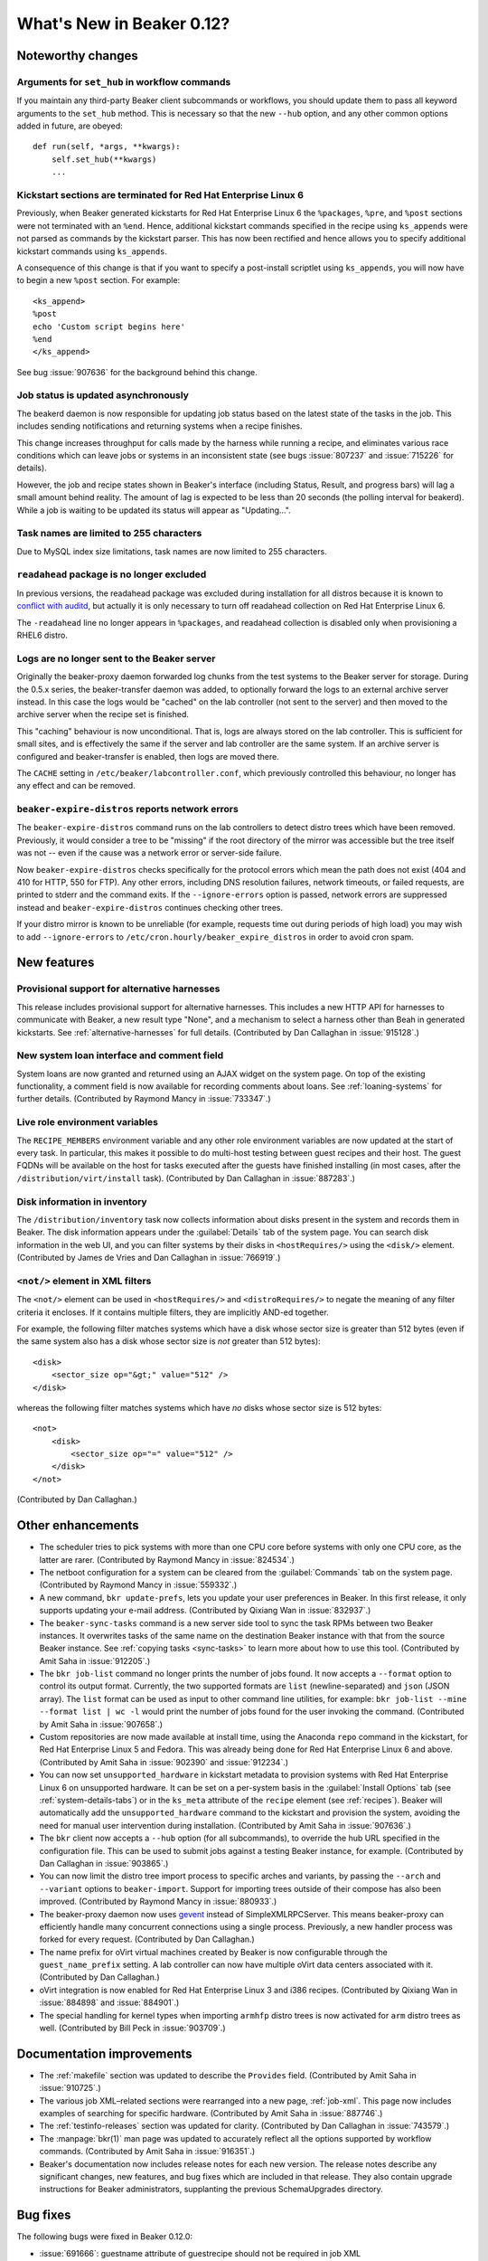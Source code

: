 What's New in Beaker 0.12?
==========================

Noteworthy changes
------------------

Arguments for ``set_hub`` in workflow commands
++++++++++++++++++++++++++++++++++++++++++++++

If you maintain any third-party Beaker client subcommands or workflows, you 
should update them to pass all keyword arguments to the ``set_hub`` method. 
This is necessary so that the new ``--hub`` option, and any other common 
options added in future, are obeyed::

    def run(self, *args, **kwargs):
        self.set_hub(**kwargs)
        ...

Kickstart sections are terminated for Red Hat Enterprise Linux 6
++++++++++++++++++++++++++++++++++++++++++++++++++++++++++++++++

Previously, when Beaker generated kickstarts for Red Hat Enterprise Linux 6 the 
``%packages``, ``%pre``, and ``%post`` sections were not terminated with an 
``%end``. Hence, additional kickstart commands specified in the recipe using 
``ks_appends`` were not parsed as commands by the kickstart parser. This has 
now been rectified and hence allows you to specify additional kickstart 
commands using ``ks_appends``.

A consequence of this change is that if you want to specify a post-install 
scriptlet using ``ks_appends``, you will now have to begin a
new ``%post`` section. For example::

    <ks_append>
    %post
    echo 'Custom script begins here'
    %end
    </ks_append>

See bug :issue:`907636` for the background behind this change.

Job status is updated asynchronously
++++++++++++++++++++++++++++++++++++

The beakerd daemon is now responsible for updating job status based on the 
latest state of the tasks in the job. This includes sending notifications and 
returning systems when a recipe finishes.

This change increases throughput for calls made by the harness while running 
a recipe, and eliminates various race conditions which can leave jobs or 
systems in an inconsistent state (see bugs :issue:`807237` and :issue:`715226` 
for details).

However, the job and recipe states shown in Beaker's interface (including 
Status, Result, and progress bars) will lag a small amount behind reality. The 
amount of lag is expected to be less than 20 seconds (the polling interval for 
beakerd). While a job is waiting to be updated its status will appear as 
"Updating…".

Task names are limited to 255 characters
++++++++++++++++++++++++++++++++++++++++

Due to MySQL index size limitations, task names are now limited to 255 
characters.

``readahead`` package is no longer excluded
+++++++++++++++++++++++++++++++++++++++++++

In previous versions, the readahead package was excluded during installation 
for all distros because it is known to `conflict with auditd 
<https://bugzilla.redhat.com/show_bug.cgi?id=561486>`__, but actually it is 
only necessary to turn off readahead collection on Red Hat Enterprise Linux 6.

The ``-readahead`` line no longer appears in ``%packages``, and readahead 
collection is disabled only when provisioning a RHEL6 distro.

Logs are no longer sent to the Beaker server
++++++++++++++++++++++++++++++++++++++++++++

Originally the beaker-proxy daemon forwarded log chunks from the test systems 
to the Beaker server for storage. During the 0.5.x series, the beaker-transfer 
daemon was added, to optionally forward the logs to an external archive server 
instead. In this case the logs would be "cached" on the lab controller (not 
sent to the server) and then moved to the archive server when the recipe set is 
finished.

This "caching" behaviour is now unconditional. That is, logs are always stored 
on the lab controller. This is sufficient for small sites, and is effectively 
the same if the server and lab controller are the same system. If an archive 
server is configured and beaker-transfer is enabled, then logs are moved there.

The ``CACHE`` setting in ``/etc/beaker/labcontroller.conf``, which previously 
controlled this behaviour, no longer has any effect and can be removed.

``beaker-expire-distros`` reports network errors
++++++++++++++++++++++++++++++++++++++++++++++++

The ``beaker-expire-distros`` command runs on the lab controllers to detect 
distro trees which have been removed. Previously, it would consider a tree to 
be "missing" if the root directory of the mirror was accessible but the tree 
itself was not -- even if the cause was a network error or server-side failure.

Now ``beaker-expire-distros`` checks specifically for the protocol errors which 
mean the path does not exist (404 and 410 for HTTP, 550 for FTP). Any other 
errors, including DNS resolution failures, network timeouts, or failed 
requests, are printed to stderr and the command exits. If the 
``--ignore-errors`` option is passed, network errors are suppressed instead and 
``beaker-expire-distros`` continues checking other trees.

If your distro mirror is known to be unreliable (for example, requests time out 
during periods of high load) you may wish to add ``--ignore-errors`` to 
``/etc/cron.hourly/beaker_expire_distros`` in order to avoid cron spam.

New features
------------

Provisional support for alternative harnesses
+++++++++++++++++++++++++++++++++++++++++++++

This release includes provisional support for alternative harnesses. This 
includes a new HTTP API for harnesses to communicate with Beaker, a new result 
type "None", and a mechanism to select a harness other than Beah in generated 
kickstarts. See :ref:`alternative-harnesses` for full details. (Contributed by 
Dan Callaghan in :issue:`915128`.)

New system loan interface and comment field
+++++++++++++++++++++++++++++++++++++++++++

System loans are now granted and returned using an AJAX widget on the system 
page. On top of the existing functionality, a comment field is now available 
for recording comments about loans. See :ref:`loaning-systems` for further 
details. (Contributed by Raymond Mancy in :issue:`733347`.)

Live role environment variables
+++++++++++++++++++++++++++++++

The ``RECIPE_MEMBERS`` environment variable and any other role environment 
variables are now updated at the start of every task. In particular, this makes 
it possible to do multi-host testing between guest recipes and their host. The 
guest FQDNs will be available on the host for tasks executed after the guests 
have finished installing (in most cases, after the 
``/distribution/virt/install`` task). (Contributed by Dan Callaghan in 
:issue:`887283`.)

Disk information in inventory
+++++++++++++++++++++++++++++

The ``/distribution/inventory`` task now collects information about disks 
present in the system and records them in Beaker. The disk information appears 
under the :guilabel:`Details` tab of the system page. You can search disk 
information in the web UI, and you can filter systems by their disks in 
``<hostRequires/>`` using the ``<disk/>`` element. (Contributed by James de 
Vries and Dan Callaghan in :issue:`766919`.)

``<not/>`` element in XML filters
+++++++++++++++++++++++++++++++++

The ``<not/>`` element can be used in ``<hostRequires/>`` and 
``<distroRequires/>`` to negate the meaning of any filter criteria it encloses. 
If it contains multiple filters, they are implicitly AND-ed together.

For example, the following filter matches systems which have a disk whose 
sector size is greater than 512 bytes (even if the same system also has a disk 
whose sector size is *not* greater than 512 bytes)::

    <disk>
        <sector_size op="&gt;" value="512" />
    </disk>

whereas the following filter matches systems which have *no* disks whose sector 
size is 512 bytes::

    <not>
        <disk>
            <sector_size op="=" value="512" />
        </disk>
    </not>

(Contributed by Dan Callaghan.)

Other enhancements
------------------

- The scheduler tries to pick systems with more than one CPU core before 
  systems with only one CPU core, as the latter are rarer. (Contributed by 
  Raymond Mancy in :issue:`824534`.)

- The netboot configuration for a system can be cleared from the
  :guilabel:`Commands` tab on the system page. (Contributed by Raymond Mancy in 
  :issue:`559332`.)

- A new command, ``bkr update-prefs``, lets you update your user preferences in
  Beaker. In this first release, it only supports updating your e-mail address. 
  (Contributed by Qixiang Wan in :issue:`832937`.)

- The ``beaker-sync-tasks`` command is a new server side tool to sync the task
  RPMs between two Beaker instances. It overwrites tasks of the same name on 
  the destination Beaker instance with that from the source Beaker instance. 
  See :ref:`copying tasks <sync-tasks>` to learn more about how to use this 
  tool. (Contributed by Amit Saha in :issue:`912205`.)

- The ``bkr job-list`` command no longer prints the number of jobs found. It
  now accepts a ``--format`` option to control its output format. Currently, 
  the two supported formats are ``list`` (newline-separated) and ``json`` (JSON 
  array). The ``list`` format can be used as input to other command line 
  utilities, for example: ``bkr job-list --mine --format list | wc -l`` would 
  print the number of jobs found for the user invoking the command. 
  (Contributed by Amit Saha in :issue:`907658`.)

- Custom repositories are now made available at install time, using the
  Anaconda ``repo`` command in the kickstart, for Red Hat Enterprise Linux 5 
  and Fedora. This was already being done for Red Hat Enterprise Linux 6 and 
  above. (Contributed by Amit Saha in :issue:`902390` and :issue:`912234`.)

- You can now set ``unsupported_hardware`` in kickstart metadata to provision
  systems with Red Hat Enterprise Linux 6 on unsupported hardware. It can be 
  set on a per-system basis in the :guilabel:`Install Options` tab (see 
  :ref:`system-details-tabs`) or in the ``ks_meta`` attribute of the ``recipe`` 
  element (see :ref:`recipes`). Beaker will automatically add the 
  ``unsupported_hardware`` command to the kickstart and provision the system, 
  avoiding the need for manual user intervention during installation. 
  (Contributed by Amit Saha in :issue:`907636`.)

- The ``bkr`` client now accepts a ``--hub`` option (for all subcommands), to
  override the hub URL specified in the configuration file. This can be used to 
  submit jobs against a testing Beaker instance, for example. (Contributed by 
  Dan Callaghan in :issue:`903865`.)

- You can now limit the distro tree import process to specific arches and
  variants, by passing the ``--arch`` and ``--variant`` options to 
  ``beaker-import``. Support for importing trees outside of their compose has 
  also been improved. (Contributed by Raymond Mancy in :issue:`880933`.)

- The beaker-proxy daemon now uses `gevent <http://www.gevent.org/>`_ instead
  of SimpleXMLRPCServer. This means beaker-proxy can efficiently handle many 
  concurrent connections using a single process. Previously, a new handler 
  process was forked for every request. (Contributed by Dan Callaghan.)

- The name prefix for oVirt virtual machines created by Beaker is now
  configurable through the ``guest_name_prefix`` setting. A lab controller can 
  now have multiple oVirt data centers associated with it. (Contributed by Dan 
  Callaghan.)

- oVirt integration is now enabled for Red Hat Enterprise Linux 3 and i386 
  recipes. (Contributed by Qixiang Wan in :issue:`884898` and :issue:`884901`.)

- The special handling for kernel types when importing ``armhfp`` distro trees
  is now activated for ``arm`` distro trees as well. (Contributed by Bill Peck 
  in :issue:`903709`.)

Documentation improvements
--------------------------

- The :ref:`makefile` section was updated to describe the ``Provides`` field. 
  (Contributed by Amit Saha in :issue:`910725`.)
- The various job XML–related sections were rearranged into a new page, 
  :ref:`job-xml`. This page now includes examples of searching for specific 
  hardware. (Contributed by Amit Saha in :issue:`887746`.)
- The :ref:`testinfo-releases` section was updated for clarity. (Contributed by 
  Dan Callaghan in :issue:`743579`.)
- The :manpage:`bkr(1)` man page was updated to accurately reflect all the 
  options supported by workflow commands. (Contributed by Amit Saha in 
  :issue:`916351`.)
- Beaker's documentation now includes release notes for each new version. The 
  release notes describe any significant changes, new features, and bug fixes 
  which are included in that release. They also contain upgrade instructions 
  for Beaker administrators, supplanting the previous SchemaUpgrades directory.

Bug fixes
---------

The following bugs were fixed in Beaker 0.12.0:

- :issue:`691666`: guestname attribute of guestrecipe should not be required in job XML
- :issue:`745971`: beaker-wizard should provide 'None' as possible value for attachment download
- :issue:`768381`: No Fedora repos in kickstart 
- :issue:`805791`: Typo in beaker-wizard: MaxLenghtTestName should be MaxLengthTestName
- :issue:`807237`: Job still running when all of its parts are completed
- :issue:`807991`: Unexpected package definition: -readahead
- :issue:`839888`: Leading and trailing whitespace is not stripped in search boxes
- :issue:`855703`: Storing logs on the lab controller should be possible even without an archive server
- :issue:`855716`: beaker-transfer stuck in while loop, when disabling cache with untransferred logs
- :issue:`858944`: "autopick" element is not documented in job XML schema
- :issue:`872187`: Recipes can become deadlocked if a system becomes free during the scheduling loop
- :issue:`874385`: ``beaker_expire_distros`` does not enforce timeouts for HTTP and FTP requests
- :issue:`879991`: Client should allow interrupt power command
- :issue:`880497`: User column is always empty on Recipe Systems page
- :issue:`881387`: Order in which recipes are displayed on the job page depends on their database ID
- :issue:`888959`: ``rhts_post`` snippet doesn't handle duplicate EFI entries
- :issue:`890261`: "like" op in CPU flag filtering does not work
- :issue:`893878`: ``bkr machine-test`` can submit an invalid job if no matching distro is found
- :issue:`903935`: Guest recipes remain stuck in Waiting even though their host recipe is finished
- :issue:`906214`: Check image status before starting VM on RHEV 3.1
- :issue:`906715`: Invalid vmtype (for RHEV 3.1) specified in VirtManager
- :issue:`906803`: ``bkr watchdog-extend`` and ``watchdogs-extend`` commands are too similar
- :issue:`907650`: ``bkr job-list --mine`` lists all jobs if authentication fails
- :issue:`912159`: Changes to beaker.base_mac_addr not taking effect
- :issue:`912242`: Trailing spaces in distro tree URL should be removed
- :issue:`915549`: Task table is missing a unique constraint on 'name' field
- :issue:`915695`: NoSuchElementException is raised for some Selenium tests occasionally
- :issue:`917745`: Internal error (500) when adding system to a group twice
- :issue:`917933`: Users can delete jobs not owned by themselves
- :issue:`920433`: ``createrepo`` output is not captured
- :issue:`922721`: Notify CC list should be visible to non-admins
